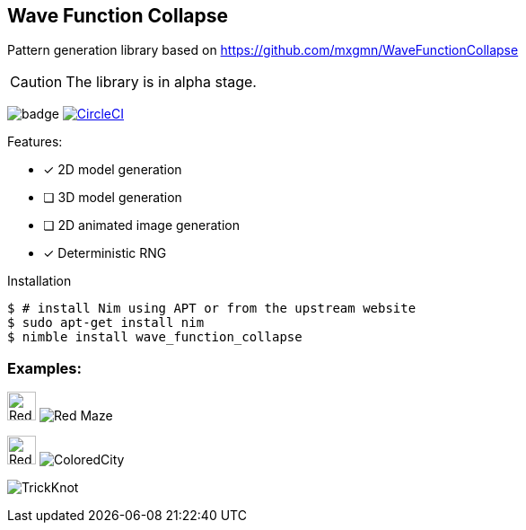== Wave Function Collapse

Pattern generation library based on https://github.com/mxgmn/WaveFunctionCollapse

CAUTION: The library is in alpha stage.

image:https://img.shields.io/badge/status-alpha-orange.svg[badge]
image:https://circleci.com/gh/FedericoCeratto/wave_function_collapse.svg?style=svg["CircleCI", link="https://circleci.com/gh/FedericoCeratto/wave_function_collapse"]

.Features:
[none]
- [x] 2D model generation
- [ ] 3D model generation
- [ ] 2D animated image generation
- [x] Deterministic RNG

.Installation
[source,bash]
----
$ # install Nim using APT or from the upstream website
$ sudo apt-get install nim
$ nimble install wave_function_collapse
----


=== Examples:

image:https://raw.githubusercontent.com/FedericoCeratto/wave_function_collapse/master/tests/data/input/Red%20Maze.png[Red Maze, 32, role="left"]
image:https://raw.githubusercontent.com/FedericoCeratto/wave_function_collapse/master/tests/data/output/RedMaze.png[Red Maze, role="right"]

image:https://raw.githubusercontent.com/FedericoCeratto/wave_function_collapse/master/tests/data/input/Colored%20City.png[Red Maze, 32, role="left"]
image:https://raw.githubusercontent.com/FedericoCeratto/wave_function_collapse/master/tests/data/output/ColoredCity.gif[ColoredCity, role="right"]

image:https://raw.githubusercontent.com/FedericoCeratto/wave_function_collapse/master/tests/data/output/TrickKnot.gif[TrickKnot]

